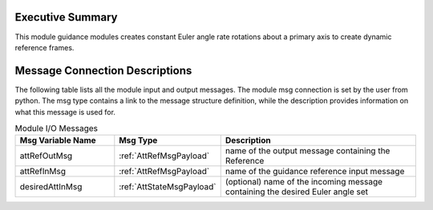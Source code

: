 Executive Summary
-----------------

This module guidance modules creates constant Euler angle rate rotations about a primary axis
to create dynamic reference frames.

Message Connection Descriptions
-------------------------------
The following table lists all the module input and output messages.  The module msg connection is set by the
user from python.  The msg type contains a link to the message structure definition, while the description
provides information on what this message is used for.

.. list-table:: Module I/O Messages
    :widths: 25 25 50
    :header-rows: 1

    * - Msg Variable Name
      - Msg Type
      - Description
    * - attRefOutMsg
      - :ref:`AttRefMsgPayload`
      - name of the output message containing the Reference
    * - attRefInMsg
      - :ref:`AttRefMsgPayload`
      - name of the guidance reference input message
    * - desiredAttInMsg
      - :ref:`AttStateMsgPayload`
      - (optional) name of the incoming message containing the desired Euler angle set

